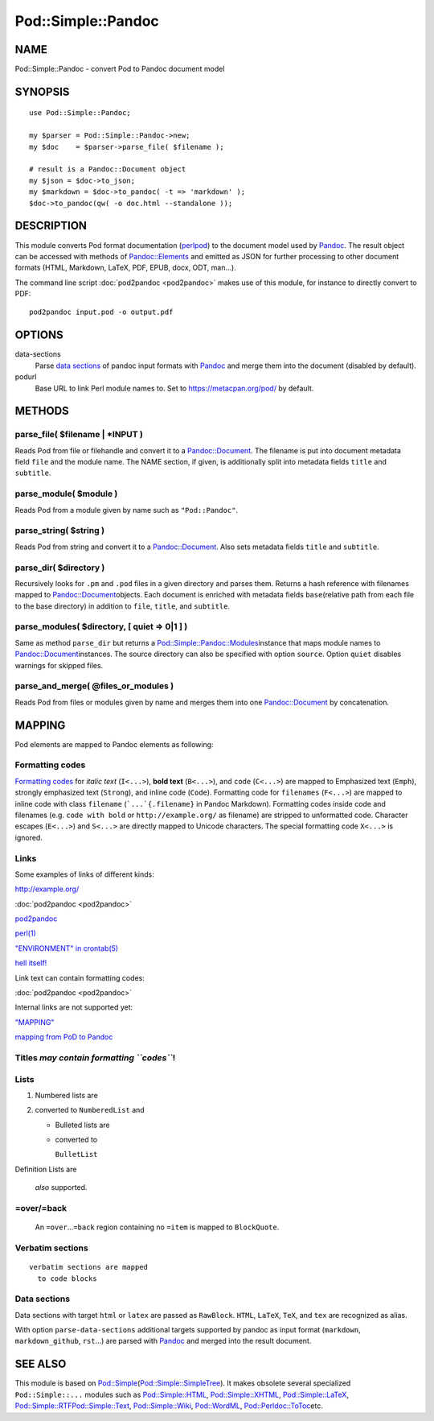 ===================
Pod::Simple::Pandoc
===================

NAME
====

Pod::Simple::Pandoc - convert Pod to Pandoc document model

SYNOPSIS
========

::

      use Pod::Simple::Pandoc;

      my $parser = Pod::Simple::Pandoc->new;
      my $doc    = $parser->parse_file( $filename );

      # result is a Pandoc::Document object
      my $json = $doc->to_json;
      my $markdown = $doc->to_pandoc( -t => 'markdown' );
      $doc->to_pandoc(qw( -o doc.html --standalone ));

DESCRIPTION
===========

This module converts Pod format documentation
(`perlpod <https://metacpan.org/pod/perlpod>`__) to the document model
used by \ `Pandoc <http://pandoc.org/>`__. The result object can be
accessed with methods of
\ `Pandoc::Elements <https://metacpan.org/pod/Pandoc::Elements>`__\  and
emitted as JSON for further processing to other document formats (HTML,
Markdown, LaTeX, PDF, EPUB, docx, ODT, man…).

The command line script \ :doc:`pod2pandoc <pod2pandoc>`\  makes use of
this module, for instance to directly convert to PDF:

::

      pod2pandoc input.pod -o output.pdf

OPTIONS
=======

data-sections
    Parse \ `data sections <#data-sections>`__\  of pandoc input formats
    with \ `Pandoc <https://metacpan.org/pod/Pandoc>`__\  and merge them
    into the document (disabled by default).

podurl
    Base URL to link Perl module names to. Set to
    \ https://metacpan.org/pod/\  by default.

METHODS
=======

parse\_file( $filename \| \*INPUT )
-----------------------------------

Reads Pod from file or filehandle and convert it to a
\ `Pandoc::Document <https://metacpan.org/pod/Pandoc::Document>`__. The
filename is put into document metadata field \ ``file``\  and the module
name. The NAME section, if given, is additionally split into metadata
fields \ ``title``\  and \ ``subtitle``.

parse\_module( $module )
------------------------

Reads Pod from a module given by name such as \ ``"Pod::Pandoc"``.

parse\_string( $string )
------------------------

Reads Pod from string and convert it to a
\ `Pandoc::Document <https://metacpan.org/pod/Pandoc::Document>`__. Also
sets metadata fields \ ``title``\  and \ ``subtitle``.

parse\_dir( $directory )
------------------------

Recursively looks for \ ``.pm``\  and \ ``.pod``\  files in a given
directory and parses them. Returns a hash reference with filenames
mapped to
\ `Pandoc::Document <https://metacpan.org/pod/Pandoc::Document>`__\ 
objects. Each document is enriched with metadata fields \ ``base``\ 
(relative path from each file to the base directory) in addition to
\ ``file``, \ ``title``, and \ ``subtitle``.

parse\_modules( $directory, [ quiet => 0\|1 ] )
-----------------------------------------------

Same as method \ ``parse_dir``\  but returns a
\ `Pod::Simple::Pandoc::Modules <https://metacpan.org/pod/Pod::Simple::Pandoc::Modules>`__\ 
instance that maps module names to
\ `Pandoc::Document <https://metacpan.org/pod/Pandoc::Document>`__\ 
instances. The source directory can also be specified with option
\ ``source``. Option \ ``quiet``\  disables warnings for skipped files.

parse\_and\_merge( @files\_or\_modules )
----------------------------------------

Reads Pod from files or modules given by name and merges them into one
\ `Pandoc::Document <https://metacpan.org/pod/Pandoc::Document>`__\  by
concatenation.

MAPPING
=======

Pod elements are mapped to Pandoc elements as following:

Formatting codes
----------------

`Formatting
codes <https://metacpan.org/pod/perlpod#Formatting Codes>`__\  for
\ *italic text*\  (``I<...>``), \ **bold text**\  (``B<...>``), and
\ ``code``\  (``C<...>``) are mapped to Emphasized text (``Emph``),
strongly emphasized text (``Strong``), and inline code (``Code``).
Formatting code for \ ``filenames``\  (``F<...>``) are mapped to inline
code with class \ ``filename``\  (```...`{.filename}``\  in Pandoc
Markdown). Formatting codes inside code and filenames (e.g.
\ ``code with bold``\  or \ ``http://example.org/``\  as filename) are
stripped to unformatted code. Character escapes (``E<...>``) and
\ ``S<...>``\  are directly mapped to Unicode characters. The special
formatting code \ ``X<...>``\  is ignored.

Links
-----

Some examples of links of different kinds:

http://example.org/

:doc:`pod2pandoc <pod2pandoc>`

`pod2pandoc <pod2pandoc#OPTIONS>`__

`perl(1) <http://linux.die.net/man/1/perl>`__

`"ENVIRONMENT" in crontab(5) <http://linux.die.net/man/5/crontab>`__

`hell itself! <http://linux.die.net/man/5/crontab>`__

Link text can contain formatting codes:

:doc:`pod2pandoc <pod2pandoc>`

Internal links are not supported yet:

`"MAPPING" <#mapping>`__

`mapping from PoD to Pandoc <#mapping>`__

Titles \ *may contain formatting \ ``codes``*!
----------------------------------------------

Lists
-----

#. Numbered lists are
#. converted to \ ``NumberedList``\  and

   -  Bulleted lists are
   -  converted to

      ``BulletList``

Definition
Lists
are
    *also*\  supported.

=over/=back
-----------

    An \ ``=over``\ …\ ``=back``\  region containing no \ ``=item``\  is
    mapped to \ ``BlockQuote``.

Verbatim sections
-----------------

::

      verbatim sections are mapped
        to code blocks

Data sections
-------------

Data sections with target \ ``html``\  or \ ``latex``\  are passed as
\ ``RawBlock``. \ ``HTML``, \ ``LaTeX``, \ ``TeX``, and \ ``tex``\  are
recognized as alias.

With option \ ``parse-data-sections``\  additional targets supported by
pandoc as input format (``markdown``, \ ``markdown_github``,
\ ``rst``\ …) are parsed with
\ `Pandoc <https://metacpan.org/pod/Pandoc>`__\  and merged into the
result document.

.. raw:: html

   <p>
     HTML is passed through

     as <i>you can see here</i>.
   </p>

.. raw:: html

   <div>HTML is automatically enclosed in
     <code>&ltdiv>...&lt/div></code> if needed.</div>

.. raw:: tex

   \LaTeX\ is passed through as you can see here.

.. raw:: tex

   \LaTeX\ sections should start and end so Pandoc can recognize them.

SEE ALSO
========

This module is based on
\ `Pod::Simple <https://metacpan.org/pod/Pod::Simple>`__\ 
(`Pod::Simple::SimpleTree <https://metacpan.org/pod/Pod::Simple::SimpleTree>`__).
It makes obsolete several specialized \ ``Pod::Simple::...``\  modules
such as
\ `Pod::Simple::HTML <https://metacpan.org/pod/Pod::Simple::HTML>`__,
\ `Pod::Simple::XHTML <https://metacpan.org/pod/Pod::Simple::XHTML>`__,
\ `Pod::Simple::LaTeX <https://metacpan.org/pod/Pod::Simple::LaTeX>`__,
\ `Pod::Simple::RTF <https://metacpan.org/pod/Pod::Simple::RTF>`__\ 
\ `Pod::Simple::Text <https://metacpan.org/pod/Pod::Simple::Text>`__,
\ `Pod::Simple::Wiki <https://metacpan.org/pod/Pod::Simple::Wiki>`__,
\ `Pod::WordML <https://metacpan.org/pod/Pod::WordML>`__,
\ `Pod::Perldoc::ToToc <https://metacpan.org/pod/Pod::Perldoc::ToToc>`__\ 
etc.
